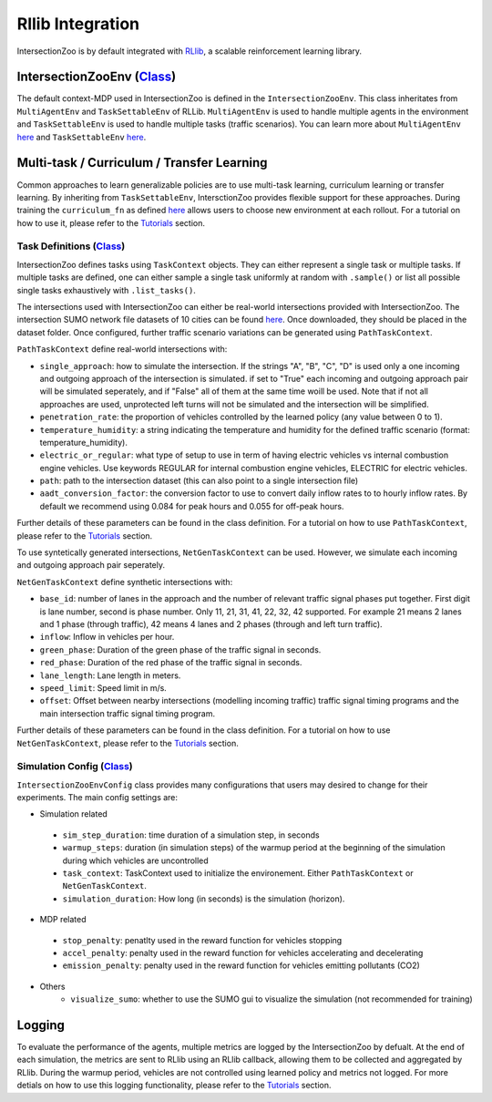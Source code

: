 .. _rllib_integration:

Rllib Integration
=================

IntersectionZoo is by default integrated with `RLlib <https://docs.ray.io/en/latest/rllib/index.html>`_, a scalable reinforcement learning library.

IntersectionZooEnv (`Class <https://github.com/mit-wu-lab/IntersectionZoo/blob/main/code/env/environment.py>`_)
------------------

The default context-MDP used in IntersectionZoo is defined in the ``IntersectionZooEnv``. 
This class inheritates from ``MultiAgentEnv`` and ``TaskSettableEnv`` of RLLib. ``MultiAgentEnv`` is used to handle multiple agents in the environment and ``TaskSettableEnv`` is used to handle multiple tasks (traffic scenarios).
You can learn more about ``MultiAgentEnv`` `here <https://docs.ray.io/en/latest/rllib/package_ref/env/multi_agent_env.html#rllib-env-multi-agent-env-multiagentenv>`_ and 
``TaskSettableEnv`` `here <https://docs.ray.io/en/latest/rllib/rllib-advanced-api.html#curriculum-learning>`_.

Multi-task / Curriculum / Transfer Learning
-------------------------------------------

Common approaches to learn generalizable policies are to use multi-task learning, curriculum learning or transfer learning. By inheriting from ``TaskSettableEnv``, IntersctionZoo provides flexible support for these approaches.
During training the ``curriculum_fn`` as defined `here <https://docs.ray.io/en/latest/rllib/rllib-advanced-api.html#curriculum-learning>`_ allows users to choose new environment at each rollout. For a tutorial on how to use it, 
please refer to the `Tutorials <https://intersectionzoo-docs.readthedocs.io/en/latest/tutorial.html>`_ section.

Task Definitions (`Class <https://github.com/mit-wu-lab/IntersectionZoo/blob/main/code/env/task_context.py>`_)
^^^^^^^^^^^^^^^^

IntersectionZoo defines tasks using ``TaskContext`` objects. They can either represent a single task or multiple tasks. If multiple tasks are defined, 
one can either sample a single task uniformly at random with ``.sample()`` or list all possible single tasks exhaustively with ``.list_tasks()``.


The intersections used with IntersectionZoo can either be real-world intersections provided with IntersectionZoo. The intersection SUMO network file datasets of 10 cities can be found `here <https://drive.google.com/drive/folders/1y3W83MPfnt9mSFGbg8L9TLHTXElXvcHs>`_.
Once downloaded, they should be placed in the dataset folder. Once configured, further traffic scenario variations can be generated using ``PathTaskContext``.

``PathTaskContext`` define real-world intersections with:

- ``single_approach``: how to simulate the intersection. If the strings "A", "B", "C", "D" is used only a one incoming and outgoing approach of the intersection is simulated. if set to "True" each incoming and outgoing approach pair will be simulated seperately, and if "False" all of them at the same time woill be used. Note that if not all approaches are used,  unprotected left turns will not be simulated and the intersection will be simplified.
- ``penetration_rate``: the proportion of vehicles controlled by the learned policy (any value between 0 to 1).
- ``temperature_humidity``: a string indicating the temperature and humidity for the defined traffic scenario (format: temperature_humidity).
- ``electric_or_regular``: what type of setup to use in term of having electric vehicles vs internal combustion engine vehicles. Use keywords REGULAR for internal combustion engine vehicles, ELECTRIC for electric vehicles. 
- ``path``: path to the intersection dataset (this can also point to a single intersection file)
- ``aadt_conversion_factor``: the conversion factor to use to convert daily inflow rates to to hourly inflow rates. By default we recommend using 0.084 for peak hours and 0.055 for off-peak hours.

Further details of these parameters can be found in the class definition. For a tutorial on how to use ``PathTaskContext``, 
please refer to the `Tutorials <https://intersectionzoo-docs.readthedocs.io/en/latest/tutorial.html>`_ section.

To use syntetically generated intersections, ``NetGenTaskContext`` can be used. However, we simulate each incoming and outgoing approach pair seperately.

``NetGenTaskContext`` define synthetic intersections with:

- ``base_id``: number of lanes in the approach and the number of relevant traffic signal phases put together. First digit is lane number, second is phase number. Only 11, 21, 31, 41, 22, 32, 42 supported. For example 21 means 2 lanes and 1 phase (through traffic), 42 means 4 lanes and 2 phases (through and left turn traffic).
- ``inflow``: Inflow in vehicles per hour.
- ``green_phase``: Duration of the green phase of the traffic signal in seconds.
- ``red_phase``: Duration of the red phase of the traffic signal in seconds.
- ``lane_length``: Lane length in meters.
- ``speed_limit``: Speed limit in m/s.
- ``offset``: Offset between nearby intersections (modelling incoming traffic) traffic signal timing programs and the main intersection traffic signal timing program.

Further details of these parameters can be found in the class definition. For a tutorial on how to use ``NetGenTaskContext``, 
please refer to the `Tutorials <https://intersectionzoo-docs.readthedocs.io/en/latest/tutorial.html>`_ section.

Simulation Config (`Class <https://github.com/mit-wu-lab/IntersectionZoo/blob/main/code/env/config.py>`_)
^^^^^^^^^^^^^^^^^^

``IntersectionZooEnvConfig`` class provides many configurations that users may desired to change for their experiments. The main config settings are:

- Simulation related
 - ``sim_step_duration``: time duration of a simulation step, in seconds
 - ``warmup_steps``: duration (in simulation steps) of the warmup period at the beginning of the simulation during which vehicles are uncontrolled
 - ``task_context``: TaskContext used to initialize the environement. Either ``PathTaskContext`` or ``NetGenTaskContext``.
 - ``simulation_duration``: How long (in seconds) is the simulation (horizon). 
- MDP related
 - ``stop_penalty``: penatlty used in the reward function for vehicles stopping
 - ``accel_penalty``: penalty used in the reward function for vehicles accelerating and decelerating
 - ``emission_penalty``: penalty used in the reward function for vehicles emitting pollutants (CO2)
- Others
    - ``visualize_sumo``: whether to use the SUMO gui to visualize the simulation (not recommended for training)

Logging
-------

To evaluate the performance of the agents, multiple metrics are logged by the IntersectionZoo by defualt. 
At the end of each simulation, the metrics are sent to RLlib using an RLlib callback, allowing them to be collected and aggregated by RLlib.
During the warmup period, vehicles are not controlled using learned policy and metrics not logged. For more detials on how to use this logging functionality, 
please refer to the `Tutorials <https://intersectionzoo-docs.readthedocs.io/en/latest/tutorial.html>`_ section.